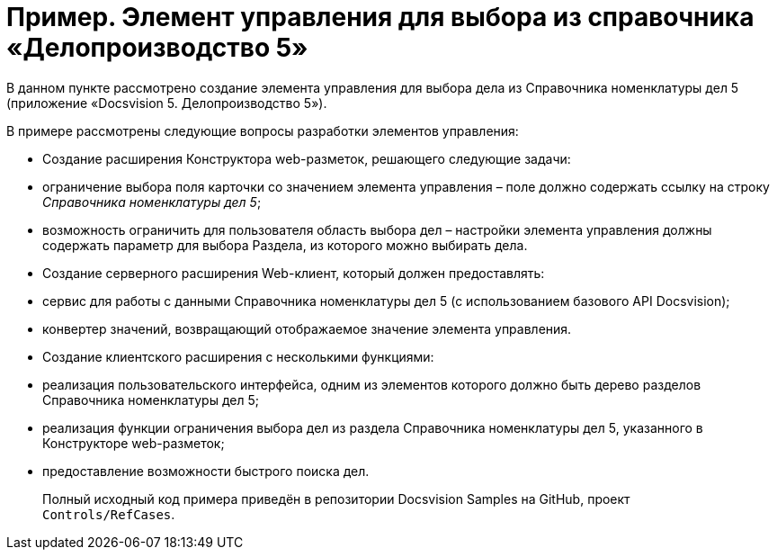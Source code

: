 = Пример. Элемент управления для выбора из справочника «Делопроизводство 5»

В данном пункте рассмотрено создание элемента управления для выбора дела из Справочника номенклатуры дел 5 (приложение «Docsvision 5. Делопроизводство 5»).

В примере рассмотрены следующие вопросы разработки элементов управления:

* Создание расширения Конструктора web-разметок, решающего следующие задачи:
* ограничение выбора поля карточки со значением элемента управления – поле должно содержать ссылку на строку _Справочника номенклатуры дел 5_;
* возможность ограничить для пользователя область выбора дел – настройки элемента управления должны содержать параметр для выбора Раздела, из которого можно выбирать дела.
* Создание серверного расширения Web-клиент, который должен предоставлять:
* сервис для работы с данными Справочника номенклатуры дел 5 (с использованием базового API Docsvision);
* конвертер значений, возвращающий отображаемое значение элемента управления.
* Создание клиентского расширения с несколькими функциями:
* реализация пользовательского интерфейса, одним из элементов которого должно быть дерево разделов Справочника номенклатуры дел 5;
* реализация функции ограничения выбора дел из раздела Справочника номенклатуры дел 5, указанного в Конструкторе web-разметок;
* предоставление возможности быстрого поиска дел.

____

Полный исходный код примера приведён в репозитории Docsvision Samples на GitHub, проект `Controls/RefCases`.

____